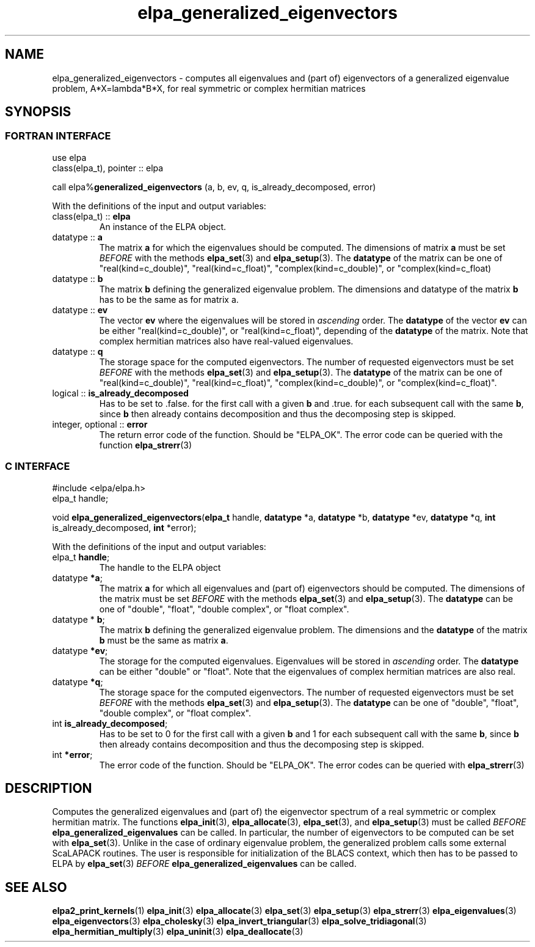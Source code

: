 .TH "elpa_generalized_eigenvectors" 3 "Wed Aug 9 2023" "ELPA" \" -*- nroff -*-
.ad l
.nh
.SH NAME
elpa_generalized_eigenvectors \- computes all eigenvalues and (part of) eigenvectors of a generalized eigenvalue problem, A*X=lambda*B*X,
for real symmetric or complex hermitian matrices
.br

.SH SYNOPSIS
.br
.SS FORTRAN INTERFACE
use elpa
.br
class(elpa_t), pointer :: elpa
.br

call elpa%\fBgeneralized_eigenvectors\fP (a, b, ev, q, is_already_decomposed, error)
.sp
With the definitions of the input and output variables:

.TP
class(elpa_t) :: \fB elpa\fP
An instance of the ELPA object.
.TP
datatype ::\fB a\fP
The matrix\fB a\fP for which the eigenvalues should be computed.
The dimensions of matrix\fB a\fP must be set\fI BEFORE\fP with the methods\fB elpa_set\fP(3) and\fB elpa_setup\fP(3).
The\fB datatype\fP of the matrix can be one of "real(kind=c_double)", "real(kind=c_float)", "complex(kind=c_double)", or "complex(kind=c_float)
.TP
datatype :: \fB b\fP
The matrix\fB b\fP defining the generalized eigenvalue problem.
The dimensions and datatype of the matrix\fB b\fP has to be the same as for matrix a.
.TP
datatype ::\fB ev\fP
The vector\fB ev\fP where the eigenvalues will be stored in\fI ascending\fP order.
The\fB datatype\fP of the vector\fB ev\fP can be either "real(kind=c_double)", or "real(kind=c_float)", depending of the\fB datatype\fP of the matrix.
Note that complex hermitian matrices also have real-valued eigenvalues.
.TP
datatype :: \fB q\fP
The storage space for the computed eigenvectors.
The number of requested eigenvectors must be set\fI BEFORE\fP with the methods\fB elpa_set\fP(3) and\fB elpa_setup\fP(3).
The\fB datatype\fP of the matrix can be one of "real(kind=c_double)", "real(kind=c_float)", "complex(kind=c_double)", or "complex(kind=c_float)".
.TP
logical :: \fB is_already_decomposed\fP
Has to be set to .false. for the first call with a given\fB b\fP and .true. for each subsequent call with the same\fB b\fP,
since\fB b\fP then already contains decomposition and thus the decomposing step is skipped.

.TP
integer, optional :: \fB error\fP
The return error code of the function. Should be "ELPA_OK". The error code can be queried with the function\fB elpa_strerr\fP(3)

.br
.SS C INTERFACE
#include <elpa/elpa.h>
.br
elpa_t handle;

.br
void\fB elpa_generalized_eigenvectors\fP(\fBelpa_t\fP handle,\fB datatype\fP *a,\fB datatype\fP *b,\fB datatype\fP *ev,\fB datatype\fP *q, \fB int\fP is_already_decomposed,\fB int\fP *error);
.sp
With the definitions of the input and output variables:

.TP
elpa_t \fB handle\fP;
The handle to the ELPA object
.TP
datatype \fB *a\fP;
The matrix\fB a\fP for which all eigenvalues and (part of) eigenvectors should be computed.
The dimensions of the matrix must be set\fI BEFORE\fP with the methods\fB elpa_set\fP(3) and\fB elpa_setup\fP(3).
The\fB datatype\fP can be one of "double", "float", "double complex", or "float complex".
.TP
datatype *\fB b\fP;
The matrix\fB b\fP defining the generalized eigenvalue problem.
The dimensions and the\fB datatype\fP of the matrix\fB b\fP must be the same as matrix\fB a\fP.
.TP
datatype \fB *ev\fP;
The storage for the computed eigenvalues.
Eigenvalues will be stored in\fI ascending\fP order.
The\fB datatype\fP can be either "double" or "float". Note that the eigenvalues of complex hermitian matrices are also real.
.TP
datatype \fB *q\fP;
The storage space for the computed eigenvectors.
The number of requested eigenvectors must be set\fI BEFORE\fP with the methods\fB elpa_set\fP(3) and\fB elpa_setup\fP(3).
The\fB datatype\fP can be one of "double", "float", "double complex", or "float complex".
.TP
int \fB is_already_decomposed\fP;
Has to be set to 0 for the first call with a given\fB b\fP and 1 for each subsequent call with the same\fB b\fP,
since\fB b\fP then already contains decomposition and thus the decomposing step is skipped.
.TP
int \fB *error\fP;
The error code of the function. Should be "ELPA_OK". The error codes can be queried with\fB elpa_strerr\fP(3)

.SH DESCRIPTION
Computes the generalized eigenvalues and (part of) the eigenvector spectrum of a real symmetric or complex hermitian matrix. The functions\fB elpa_init\fP(3),\fB elpa_allocate\fP(3),\fB elpa_set\fP(3), and\fB elpa_setup\fP(3) must be called\fI BEFORE\fP\fB elpa_generalized_eigenvalues\fP can be called. In particular, the number of eigenvectors to be computed can be set with\fB elpa_set\fP(3). Unlike in the case of ordinary eigenvalue problem, the generalized problem calls some external ScaLAPACK routines. The user is responsible for initialization of the BLACS context, which then has to be passed to ELPA by\fB elpa_set\fP(3)\fI BEFORE\fP\fB elpa_generalized_eigenvalues\fP can be called.

.SH SEE ALSO
\fBelpa2_print_kernels\fP(1)\fB elpa_init\fP(3)\fB elpa_allocate\fP(3)\fB elpa_set\fP(3)\fB elpa_setup\fP(3)\fB elpa_strerr\fP(3)\fB elpa_eigenvalues\fP(3)\fB elpa_eigenvectors\fP(3)\fB elpa_cholesky\fP(3)\fB elpa_invert_triangular\fP(3)\fB elpa_solve_tridiagonal\fP(3)\fB elpa_hermitian_multiply\fP(3)\fB elpa_uninit\fP(3)\fB elpa_deallocate\fP(3)

